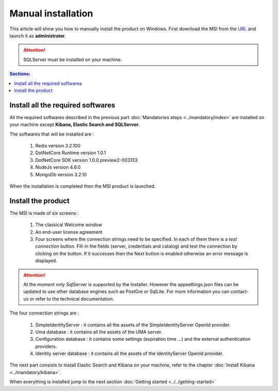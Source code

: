 Manual installation
===================

This article will show you how to manually install the product on Windows.
First download the MSI from the `URL <https://github.com/thabart/SimpleIdServerInstaller/releases/download/1.0.0/SimpleIdentityServerBootstrapper.exe>`_ and launch it as **administrator**.

.. attention:: SQLServer must be installed on your machine.

.. contents:: Sections:
  :local:
  :depth: 1

Install all the required softwares
----------------------------------

All the required softwares described in the previous part :doc:`Mandatories steps <../mandatory/index>`
are installed on your machine except **Kibana, Elastic Search and SQLServer**.

The softwares that will be installed are :

 1. Redis version 3.2.100
 2. DotNetCore Runtime version 1.0.1
 3. DotNetCore SDK version 1.0.0.preview2-003133
 4. NodeJs version 4.6.0
 5. MongoDb version 3.2.10

When the installation is completed then the MSI product is launched.

Install the product
-------------------

The MSI is made of six screens :

 1. The classical Welcome window
 2. An end-user license agreement
 3. Four screens where the connection strings need to be specified. In each of them there is a *test connection* button. Fill-in the fields (server, credentials and catalog)
    and test the connection by clicking on the button. If it successes then the Next button is enabled otherwise
    an error message is displayed.

 .. image:: ../../images/connection-dlg.png
   :width: 400px

.. attention:: At the moment only SqlServer is supported by the Installer.
  However the appsettings.json files can be updated to use other database engines such as
  PostGre or SqlLite. For more information you can contact-us or refer to the technical documentation.

The four connection strings are :

 1. SimpleIdentityServer : it contains all the assets of the SimpleIdentityServer OpenId provider.
 2. Uma database : it contains all the assets of the UMA server.
 3. Configuration database : it contains some settings (expiration time ...) and the external authentication providers.
 4. Identity server database : it contains all the assets of the IdentityServer OpenId provider.

The next part consists to install Elastic Search and Kibana on your machine, refer to the chapter :doc:`Install Kibana <../mandatory/kibana>`.

When everything is installed jump to the next section :doc:`Getting started <../../getting-started>`
